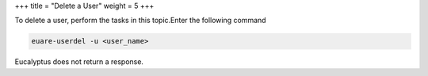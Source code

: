 +++
title = "Delete a User"
weight = 5
+++

..  _user_delete:

To delete a user, perform the tasks in this topic.Enter the following command 

.. code::

  euare-userdel -u <user_name>

Eucalyptus does not return a response. 